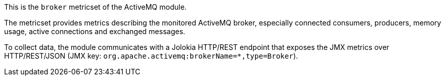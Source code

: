 This is the `broker` metricset of the ActiveMQ module.

The metricset provides metrics describing the monitored ActiveMQ broker,
especially connected consumers, producers, memory usage, active connections
and exchanged messages.

To collect data, the module communicates with a Jolokia HTTP/REST endpoint
that exposes the JMX metrics over HTTP/REST/JSON (JMX key: `org.apache.activemq:brokerName=*,type=Broker`).
